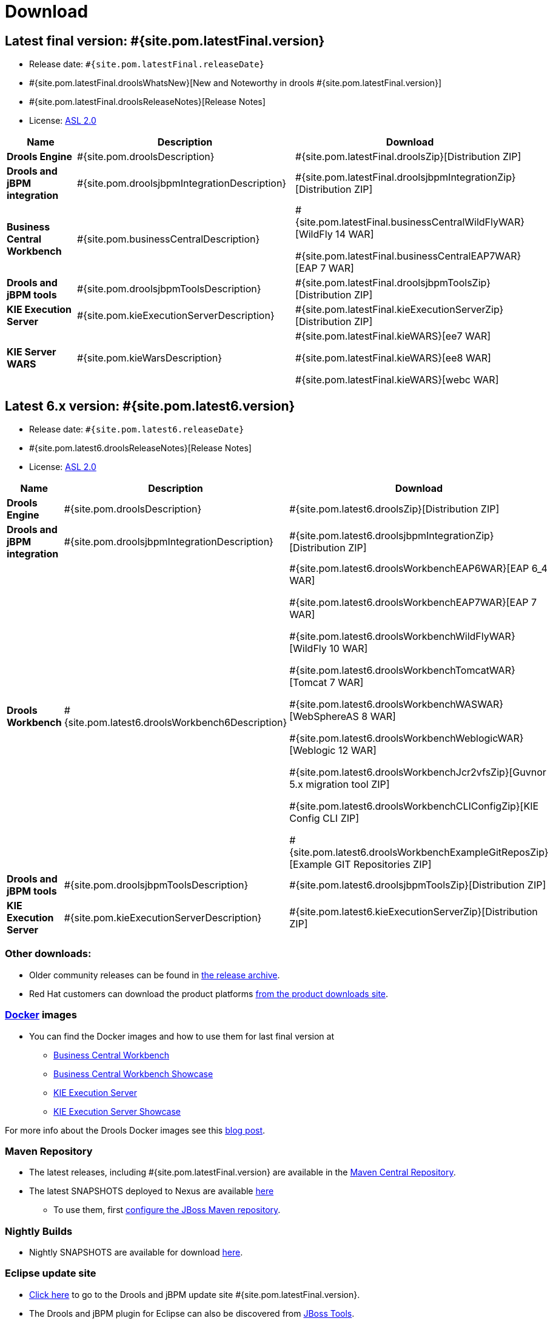 = Download
:awestruct-layout: normalBase
:page-interpolate: true
:showtitle:

== Latest final version: #{site.pom.latestFinal.version}
 * Release date: `#{site.pom.latestFinal.releaseDate}`
 * #{site.pom.latestFinal.droolsWhatsNew}[New and Noteworthy in drools #{site.pom.latestFinal.version}]
 * #{site.pom.latestFinal.droolsReleaseNotes}[Release Notes]
 * License: link:../code/license.html[ASL 2.0]

[cols=".<3,.<7,.<4", options="header", frame="topbot"]
|===

|Name |Description |Download

|*Drools Engine*
|#{site.pom.droolsDescription}
|#{site.pom.latestFinal.droolsZip}[Distribution ZIP]

|*Drools and jBPM integration*
|#{site.pom.droolsjbpmIntegrationDescription}
|#{site.pom.latestFinal.droolsjbpmIntegrationZip}[Distribution ZIP]

|*Business Central Workbench*
|#{site.pom.businessCentralDescription}
| #{site.pom.latestFinal.businessCentralWildFlyWAR}[WildFly 14 WAR]

  #{site.pom.latestFinal.businessCentralEAP7WAR}[EAP 7 WAR]


|*Drools and jBPM tools*
|#{site.pom.droolsjbpmToolsDescription}
|#{site.pom.latestFinal.droolsjbpmToolsZip}[Distribution ZIP]

|*KIE Execution Server*
|#{site.pom.kieExecutionServerDescription}
|#{site.pom.latestFinal.kieExecutionServerZip}[Distribution ZIP]

|*KIE Server WARS*
|#{site.pom.kieWarsDescription}
| #{site.pom.latestFinal.kieWARS}[ee7 WAR]

  #{site.pom.latestFinal.kieWARS}[ee8 WAR]

  #{site.pom.latestFinal.kieWARS}[webc WAR]


|===

== Latest 6.x version:  #{site.pom.latest6.version}
 * Release date: `#{site.pom.latest6.releaseDate}`
 * #{site.pom.latest6.droolsReleaseNotes}[Release Notes]
 * License: link:../code/license.html[ASL 2.0]

[cols=".<3,.<7,.<4", options="header", frame="topbot"]
|===

|Name |Description |Download

|*Drools Engine*
|#{site.pom.droolsDescription}
|#{site.pom.latest6.droolsZip}[Distribution ZIP]

|*Drools and jBPM integration*
|#{site.pom.droolsjbpmIntegrationDescription}
|#{site.pom.latest6.droolsjbpmIntegrationZip}[Distribution ZIP]

|*Drools Workbench*
|#{site.pom.latest6.droolsWorkbench6Description}
| #{site.pom.latest6.droolsWorkbenchEAP6WAR}[EAP 6_4 WAR]

  #{site.pom.latest6.droolsWorkbenchEAP7WAR}[EAP 7 WAR]

  #{site.pom.latest6.droolsWorkbenchWildFlyWAR}[WildFly 10 WAR]

  #{site.pom.latest6.droolsWorkbenchTomcatWAR}[Tomcat 7 WAR]

  #{site.pom.latest6.droolsWorkbenchWASWAR}[WebSphereAS 8 WAR]

  #{site.pom.latest6.droolsWorkbenchWeblogicWAR}[Weblogic 12 WAR]

  #{site.pom.latest6.droolsWorkbenchJcr2vfsZip}[Guvnor 5.x migration tool ZIP]

  #{site.pom.latest6.droolsWorkbenchCLIConfigZip}[KIE Config CLI ZIP]

  #{site.pom.latest6.droolsWorkbenchExampleGitReposZip}[Example GIT Repositories ZIP]

|*Drools and jBPM tools*
|#{site.pom.droolsjbpmToolsDescription}
|#{site.pom.latest6.droolsjbpmToolsZip}[Distribution ZIP]

|*KIE Execution Server*
|#{site.pom.kieExecutionServerDescription}
|#{site.pom.latest6.kieExecutionServerZip}[Distribution ZIP]

|===

=== Other downloads:

* Older community releases can be found in https://download.jboss.org/drools/release/[the release archive].
* Red Hat customers can download the product platforms http://www.jboss.com/downloads/[from the product downloads site].

=== http://www.docker.com/[Docker] images

* You can find the Docker images and how to use them for last final version  at
** https://registry.hub.docker.com/u/jboss/business-central-workbench/[Business Central Workbench]
** https://registry.hub.docker.com/u/jboss/business-central-workbench-showcase/[Business Central Workbench Showcase]
** https://registry.hub.docker.com/u/jboss/kie-server/[KIE Execution Server]
** https://registry.hub.docker.com/u/jboss/kie-server-showcase/[KIE Execution Server Showcase]

For more info about the Drools Docker images see this http://blog.athico.com/2015/06/drools-jbpm-get-dockerized.html[blog post].

=== Maven Repository

* The latest releases, including #{site.pom.latestFinal.version} are available in the http://search.maven.org/#search|ga|1|org.drools[Maven Central Repository].
* The latest SNAPSHOTS deployed to Nexus are available https://repository.jboss.org/nexus/content/repositories/snapshots/org/drools/[here]
** To use them, first https://community.jboss.org/wiki/MavenGettingStarted-Users[configure the JBoss Maven repository].

=== Nightly Builds

* Nightly SNAPSHOTS are available for download https://downloads.jboss.org/drools/release/snapshot/master/index.html[here].

=== Eclipse update site

* https://download.jboss.org/drools/release/#{site.pom.latestFinal.version}/org.drools.updatesite/[Click here] to go to the Drools and jBPM update site #{site.pom.latestFinal.version}.
* The Drools and jBPM plugin for Eclipse can also be discovered from https://www.jboss.org/tools[JBoss Tools].
* Alternatively, you can download the "Drools and jBPM tools" zip (from the table above), unzip it and configure the directory "binaries/org.drools.updatesite" as a local updatesite.
